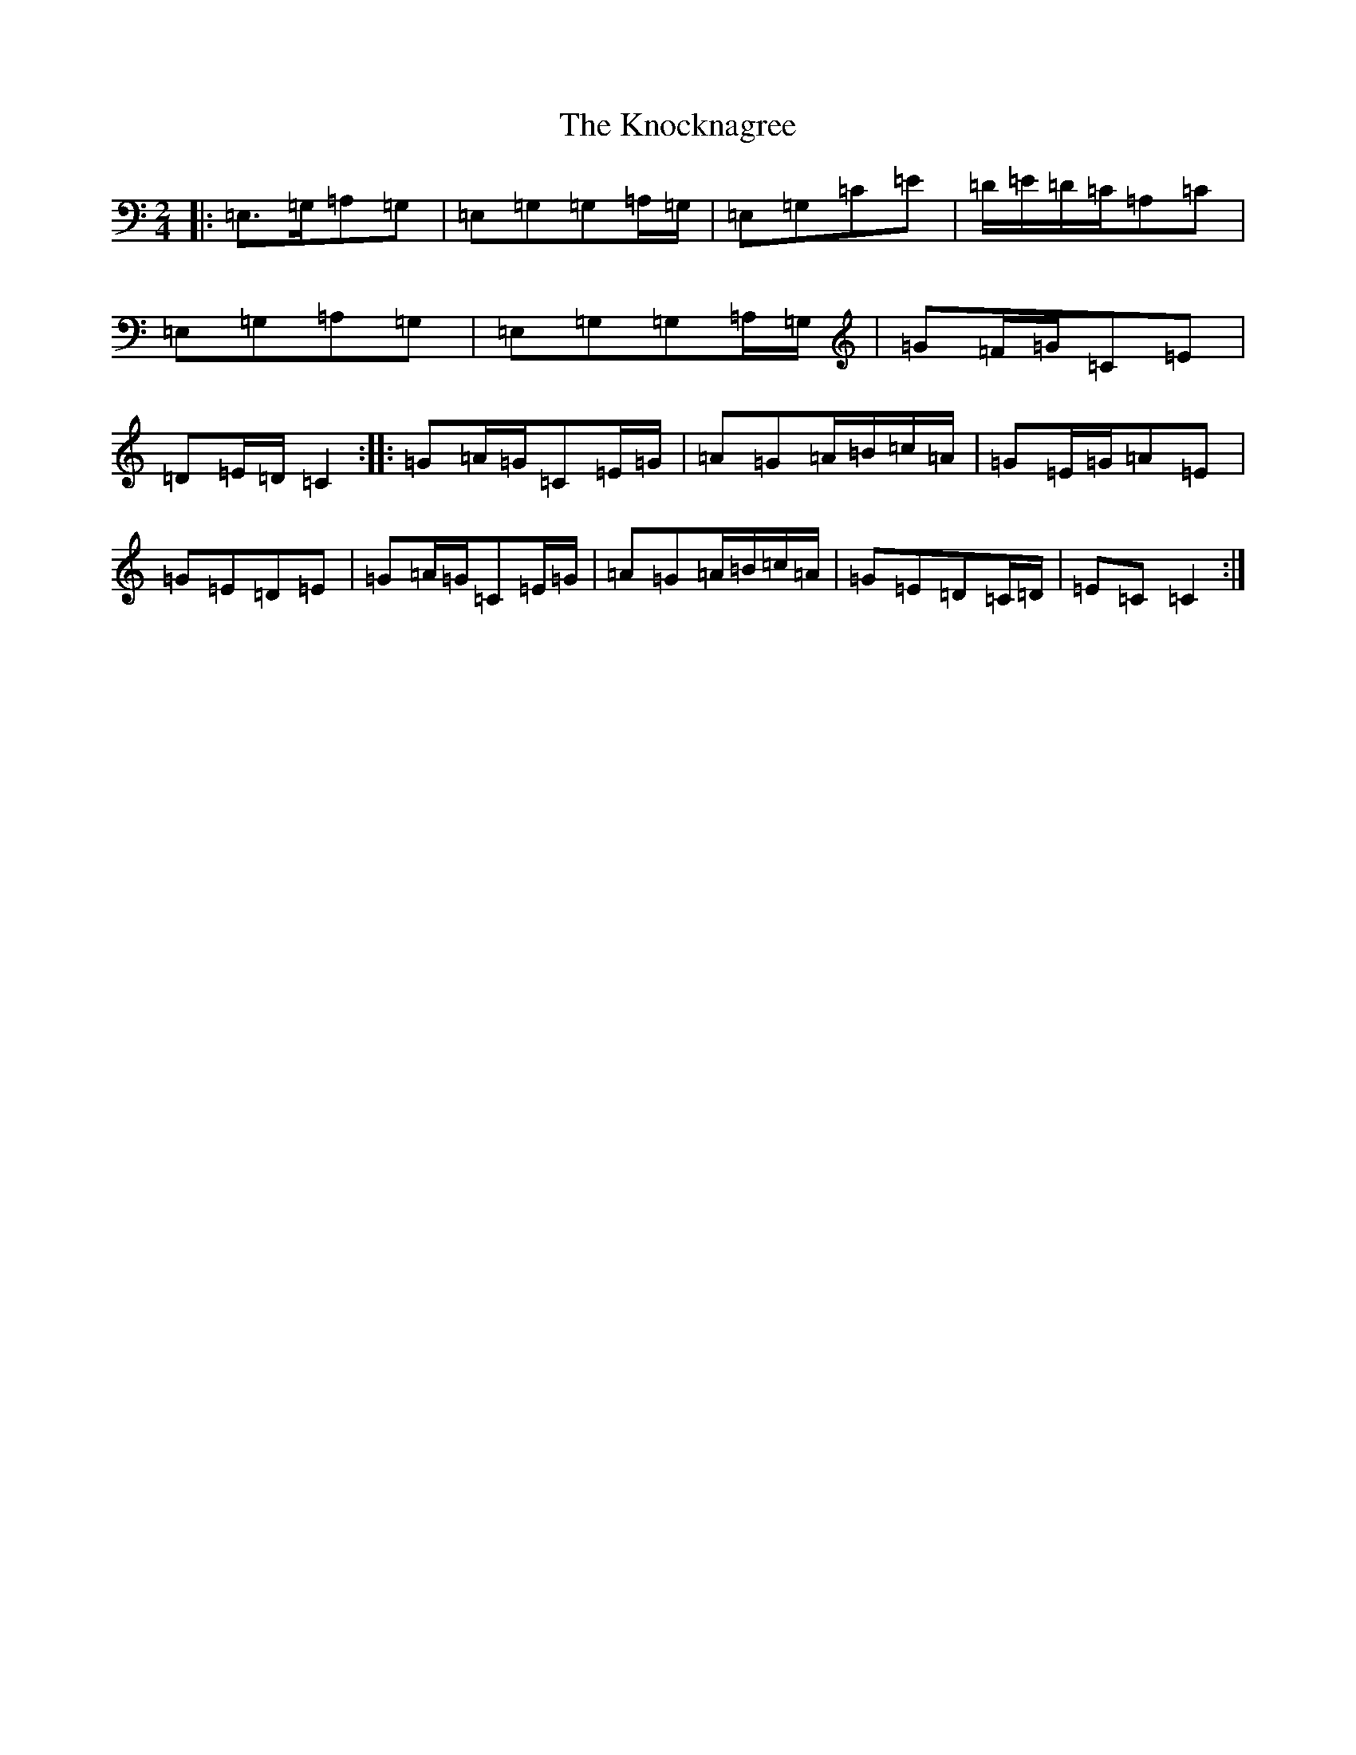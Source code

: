 X: 11689
T: Knocknagree, The
S: https://thesession.org/tunes/13427#setting23673
Z: A Major
R: polka
M: 2/4
L: 1/8
K: C Major
|:=E,>=G,=A,=G,|=E,=G,=G,=A,/2=G,/2|=E,=G,=C=E|=D/2=E/2=D/2=C/2=A,=C|=E,=G,=A,=G,|=E,=G,=G,=A,/2=G,/2|=G=F/2=G/2=C=E|=D=E/2=D/2=C2:||:=G=A/2=G/2=C=E/2=G/2|=A=G=A/2=B/2=c/2=A/2|=G=E/2=G/2=A=E|=G=E=D=E|=G=A/2=G/2=C=E/2=G/2|=A=G=A/2=B/2=c/2=A/2|=G=E=D=C/2=D/2|=E=C=C2:|